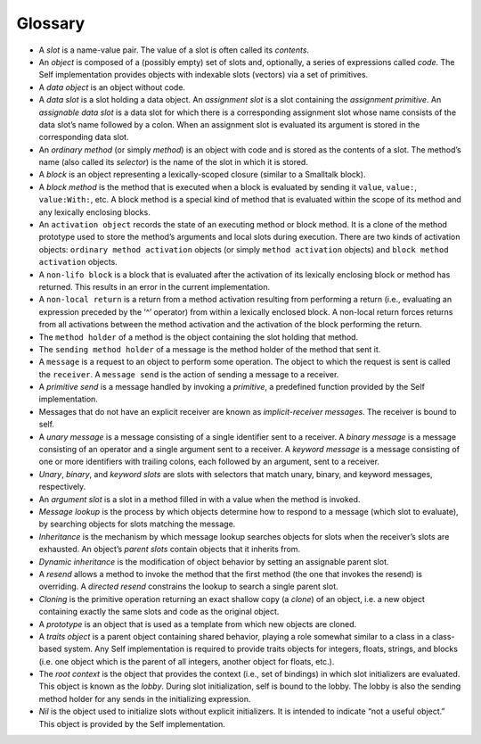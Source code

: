Glossary
========

* A *slot* is a name-value pair. The value of a slot is often called its *contents*.

* An *object* is composed of a (possibly empty) set of slots and, optionally, a series of expressions called *code*. The Self implementation provides objects with indexable slots (vectors) via a set of primitives.

* A *data object* is an object without code.

* A *data slot* is a slot holding a data object. An *assignment slot* is a slot containing the *assignment primitive*. An *assignable data slot* is a data slot for which there is a corresponding assignment slot whose name consists of the data slot’s name followed by a colon. When an assignment slot is evaluated its argument is stored in the corresponding data slot.

* An *ordinary method* (or simply *method*) is an object with code and is stored as the contents of a slot. The method’s name (also called its *selector*) is the name of the slot in which it is stored.

* A *block* is an object representing a lexically-scoped closure (similar to a Smalltalk block).

* A *block method* is the method that is executed when a block is evaluated by sending it ``value``, ``value:``, ``value:With:``, etc. A block method is a special kind of method that is evaluated within the scope of its method and any lexically enclosing blocks.

* An ``activation object`` records the state of an executing method or block method. It is a clone of the method prototype used to store the method’s arguments and local slots during execution. There are two kinds of activation objects: ``ordinary method activation`` objects (or simply ``method activation`` objects) and ``block method activation`` objects.

* A ``non-lifo block`` is a block that is evaluated after the activation of its lexically enclosing block or method has returned. This results in an error in the current implementation.

* A ``non-local return`` is a return from a method activation resulting from performing a return (i.e., evaluating an expression preceded by the ‘^’ operator) from within a lexically enclosed block. A non-local return forces returns from all activations between the method activation and the activation of the block performing the return.

* The ``method holder`` of a method is the object containing the slot holding that method.

* The ``sending method holder`` of a message is the method holder of the method that sent it.

* A ``message`` is a request to an object to perform some operation. The object to which the request is sent is called the ``receiver``. A ``message send`` is the action of sending a message to a receiver.

* A *primitive send* is a message handled by invoking a *primitive*, a predefined function provided by the Self implementation.

* Messages that do not have an explicit receiver are known as *implicit-receiver messages*. The receiver is bound to self.

* A *unary message* is a message consisting of a single identifier sent to a receiver. A *binary message* is a message consisting of an operator and a single argument sent to a receiver. A *keyword message* is a message consisting of one or more identifiers with trailing colons, each followed by an argument, sent to a receiver.

* *Unary*, *binary*, and *keyword slots* are slots with selectors that match unary, binary, and keyword messages, respectively.

* An *argument slot* is a slot in a method filled in with a value when the method is invoked.

* *Message lookup* is the process by which objects determine how to respond to a message (which slot to evaluate), by searching objects for slots matching the message.

* *Inheritance* is the mechanism by which message lookup searches objects for slots when the receiver’s slots are exhausted. An object’s *parent slots* contain objects that it inherits from.

* *Dynamic inheritance* is the modification of object behavior by setting an assignable parent slot.

* A *resend* allows a method to invoke the method that the first method (the one that invokes the resend) is overriding. A *directed resend* constrains the lookup to search a single parent slot.

* *Cloning* is the primitive operation returning an exact shallow copy (a *clone*) of an object, i.e. a new object containing exactly the same slots and code as the original object.

* A *prototype* is an object that is used as a template from which new objects are cloned.

* A *traits object* is a parent object containing shared behavior, playing a role somewhat similar to a class in a class-based system. Any Self implementation is required to provide traits objects for integers, floats, strings, and blocks (i.e. one object which is the parent of all integers, another object for floats, etc.).

* The *root context* is the object that provides the context (i.e., set of bindings) in which slot initializers are evaluated. This object is known as the *lobby*. During slot initialization, self is bound to the lobby. The lobby is also the sending method holder for any sends in the initializing expression.

* *Nil* is the object used to initialize slots without explicit initializers. It is intended to indicate “not a useful object.” This object is provided by the Self implementation.

